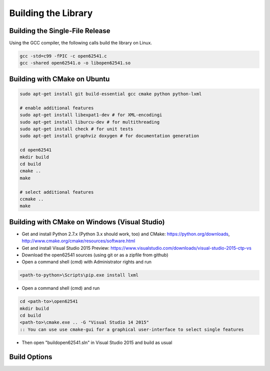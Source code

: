 Building the Library
====================

Building the Single-File Release
--------------------------------

Using the GCC compiler, the following calls build the library on Linux.

.. code-block:: bash

   gcc -std=c99 -fPIC -c open62541.c
   gcc -shared open62541.o -o libopen62541.so
   

Building with CMake on Ubuntu
-----------------------------

.. code-block:: bash
   
   sudo apt-get install git build-essential gcc cmake python python-lxml

   # enable additional features
   sudo apt-get install libexpat1-dev # for XML-encodingi
   sudo apt-get install liburcu-dev # for multithreading
   sudo apt-get install check # for unit tests
   sudo apt-get install graphviz doxygen # for documentation generation

   cd open62541
   mkdir build
   cd build
   cmake ..
   make

   # select additional features
   ccmake ..
   make

Building with CMake on Windows (Visual Studio)
----------------------------------------------

- Get and install Python 2.7.x (Python 3.x should work, too) and CMake: https://python.org/downloads, http://www.cmake.org/cmake/resources/software.html
- Get and install Visual Studio 2015 Preview: https://www.visualstudio.com/downloads/visual-studio-2015-ctp-vs
- Download the open62541 sources (using git or as a zipfile from github)
- Open a command shell (cmd) with Administrator rights and run

.. code-block:: bat

   <path-to-python>\Scripts\pip.exe install lxml

- Open a command shell (cmd) and run

.. code-block:: bat

   cd <path-to>\open62541
   mkdir build
   cd build
   <path-to>\cmake.exe .. -G "Visual Studio 14 2015"
   :: You can use use cmake-gui for a graphical user-interface to select single features

- Then open "build\open62541.sln" in Visual Studio 2015 and build as usual
   
Build Options
-------------

